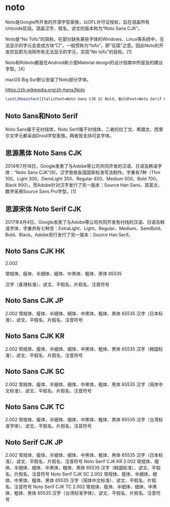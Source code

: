 * noto

Noto是Google所开发的开源字型家族，以OFL许可证授权，旨在涵盖所有Unicode区段。涵盖汉字、假名、谚文的版本称为“Noto Sans CJK”。

Noto是“No Tofu”的简称。在部分缺失某些字体的Windows、Linux等系统中，无法显示的字元会变成方块“□”，一般惯称为“tofu”，即“豆腐”之意。因此Noto的开发宗旨即为消除所有无法显示的字元，实现“No tofu”的目标。[1]

Noto和Roboto都是在Android新介面Material design的设计指南中所提及的建议字型。[4]

macOS Big Sur默认安装了Noto部分字体。

https://zh.wikipedia.org/zh-hans/Noto

#+BEGIN_SRC latex
\setCJKmainfont[ItalicFont=Noto Sans CJK SC Bold, BoldFont=Noto Serif CJK SC Black]{Noto Serif CJK SC}
#+END_SRC

** Noto Sans和Noto Serif

Noto Sans属于无衬线体，Noto Serif属于衬线体，二者的拉丁文、希腊文、西里尔文字元都采自Droid字型家族。两者皆支持可变字体。


** 思源黑体 Noto Sans CJK

2014年7月16日，Google发表了与Adobe等公司共同开发的汉语、日语及韩语字体：“Noto Sans CJK”[6]，汉字皆依各国国家标准写法制作。字重有7种（Thin 100、Light 300、DemiLight 350、Regular 400、Medium 500、Bold 700、Black 900）。而Adobe针对汉字发行了另一版本：Source Han Sans，其英文、数字采用Source Sans Pro字型。[1]

** 思源宋体 Noto Serif CJK

2017年4月4日，Google发表了与Adobe等公司共同开发有衬线的汉语、日语及韩语字体，字重共有七种含：ExtraLight、Light、Regular、Medium、SemiBold、Bold、Black。Adobe另行发行了另一版本：Source Han Serif。



** Noto Sans CJK HK

2.002

常规体、瘦体、半细体、细体、中黑体、粗体、黑体
65535

汉字（香港标准）、谚文、平假名、片假名、注音符号


** Noto Sans CJK JP

2.002	常规体、瘦体、半细体、细体、中黑体、粗体、黑体	65535	汉字（日本标准）、谚文、平假名、片假名、注音符号

** Noto Sans CJK KR

2.002	常规体、瘦体、半细体、细体、中黑体、粗体、黑体	65535	汉字（韩国标准）、谚文、平假名、片假名、注音符号

** Noto Sans CJK SC

2.002	常规体、瘦体、半细体、细体、中黑体、粗体、黑体	65535	汉字（简体中文标准）、谚文、平假名、片假名、注音符号

** Noto Sans CJK TC

2.002	常规体、瘦体、半细体、细体、中黑体、粗体、黑体	65535	汉字（台湾标准字体）、谚文、平假名、片假名、注音符号

** Noto Serif CJK JP

2.002	常规体、瘦体、半细体、细体、中黑体、粗体、黑体	65535	汉字（日本标准）、谚文、平假名、片假名、注音符号
Noto Serif CJK KR	2.002	常规体、瘦体、半细体、细体、中黑体、粗体、黑体	65535	汉字（韩国标准）、谚文、平假名、片假名、注音符号
Noto Serif CJK SC	2.002	常规体、瘦体、半细体、细体、中黑体、粗体、黑体	65535	汉字（简体中文标准）、谚文、平假名、片假名、注音符号
Noto Serif CJK TC	2.002	常规体、瘦体、半细体、细体、中黑体、粗体、黑体	65535	汉字（台湾标准字体）、谚文、平假名、片假名、注音符号
